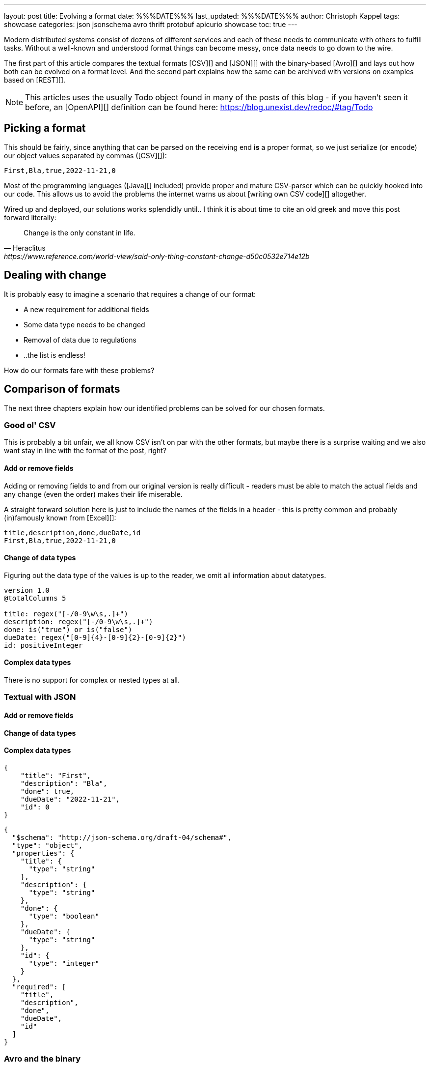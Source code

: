 ---
layout: post
title: Evolving a format
date: %%%DATE%%%
last_updated: %%%DATE%%%
author: Christoph Kappel
tags: showcase
categories: json jsonschema avro thrift protobuf apicurio showcase
toc: true
---
////
https://json-schema.org/
https://www.liquid-technologies.com/online-json-to-schema-converter
https://konbert.com/convert/json/to/avro
https://digital-preservation.github.io/csv-schema/
http://thomasburette.com/blog/2014/05/25/so-you-want-to-write-your-own-CSV-code/
https://avro.apache.org/docs/1.11.1/specification/
https://www.json.org/
https://www.goodreads.com/book/show/23463279-designing-data-intensive-applications
////

Modern distributed systems consist of dozens of different services and each of these needs to
communicate with others to fulfill tasks.
Without a well-known and understood format things can become messy, once data needs to go down to
the wire.

The first part of this article compares the textual formats [CSV][] and [JSON][] with the
binary-based [Avro][] and lays out how both can be evolved on a format level.
And the second part explains how the same can be archived with versions on examples based on
[REST][].

NOTE: This articles uses the usually Todo object found in many of the posts of this blog - if you
haven't seen it before, an [OpenAPI][] definition can be found here:
<https://blog.unexist.dev/redoc/#tag/Todo>

== Picking a format

This should be fairly, since anything that can be parsed on the receiving end **is** a proper
format, so we just serialize (or encode) our object values separated by commas ([CSV][]):

[source,csv]
----
First,Bla,true,2022-11-21,0
----

Most of the programming languages ([Java][] included) provide proper and mature CSV-parser which
can be quickly hooked into our code.
This allows us to avoid the problems the internet warns us about [writing own CSV code][]
altogether.

Wired up and deployed, our solutions works splendidly until..
I think it is about time to cite an old greek and move this post forward literally:

[quote,Heraclitus,https://www.reference.com/world-view/said-only-thing-constant-change-d50c0532e714e12b]
Change is the only constant in life.

== Dealing with change

It is probably easy to imagine a scenario that requires a change of our format:

- A new requirement for additional fields
- Some data type needs to be changed
- Removal of data due to regulations
- ..the list is endless!

How do our formats fare with these problems?

== Comparison of formats

The next three chapters explain how our identified problems can be solved for our chosen formats.

=== Good ol' CSV

This is probably a bit unfair, we all know CSV isn't on par with the other formats, but maybe there
is a surprise waiting and we also want stay in line with the format of the post, right?

==== Add or remove fields

Adding or removing fields to and from our original version is really difficult - readers must
be able to match the actual fields and any change (even the order) makes their life miserable.

A straight forward solution here is just to include the names of the fields in a header - this is
pretty common and probably (in)famously known from [Excel][]:

[source,csv]
----
title,description,done,dueDate,id
First,Bla,true,2022-11-21,0
----

==== Change of data types

Figuring out the data type of the values is up to the reader, we omit all information about
datatypes.


[source,text]
----
version 1.0
@totalColumns 5

title: regex("[-/0-9\w\s,.]+")
description: regex("[-/0-9\w\s,.]+")
done: is("true") or is("false")
dueDate: regex("[0-9]{4}-[0-9]{2}-[0-9]{2}")
id: positiveInteger
----

==== Complex data types

There is no support for complex or nested types at all.

=== Textual with JSON

==== Add or remove fields
==== Change of data types
==== Complex data types

[source,json]
----
{
    "title": "First",
    "description": "Bla",
    "done": true,
    "dueDate": "2022-11-21",
    "id": 0
}
----


[source,json]
----
{
  "$schema": "http://json-schema.org/draft-04/schema#",
  "type": "object",
  "properties": {
    "title": {
      "type": "string"
    },
    "description": {
      "type": "string"
    },
    "done": {
      "type": "boolean"
    },
    "dueDate": {
      "type": "string"
    },
    "id": {
      "type": "integer"
    }
  },
  "required": [
    "title",
    "description",
    "done",
    "dueDate",
    "id"
  ]
}
----

=== Avro and the binary

==== Add or remove fields
==== Change of data types
==== Complex data types

[source,avro]
----
{
  "type": "record",
  "name": "Record",
  "fields": [
    {
      "name": "title",
      "type": "string"
    },
    {
      "name": "description",
      "type": "string"
    },
    {
      "name": "done",
      "type": "boolean"
    },
    {
      "name": "dueDate",
      "type": "string"
    },
    {
      "name": "id",
      "type": "long"
    }
  ]
}
----

NOTE: [Martin Kleppman][] compares various binary formats in his seminal book
[Designing Data-Intensive Application][].

== Apply versioning

There are multiple ways to apply versioning here, but let us limit ourselves to the two more common
ones usually found with [REST][].

=== Endpoint versioning

Our first option is to create a new version of our endpoint, by adding the version number to the
endpoint [URI][], which basically allows every kind of tracking and redirection magic:

[source,shell]
----
$ curl -X GET http://blog.unexist.dev/api/1/todos # <1>
----
<1> Set the version via [path parameter][]

|===
| Pro | Con
| Clean separation of the endpoints
| Lots of copy/paste or worse people thinking about [DRY][]

| Usage and therefore deprecation of the endpoint can be tracked e.g. with [PACT][]
|

|
| Further evolution might require a new endpoint
|===

=== Content versioning

And the second option is to serve all versions from a single endpoint by honoring client-provided
preferences here in the form of an [accept header][].
This has the additional benefit of offloading the content negotiation part to the client, so it can
pick the format it understands.

[source,shell]
----
$ curl -X GET -H “Accept: application/vnd.xm.device+json; version=1” http://blog.unexist.dev/api/todos # <1>
----
<1> Set the version via [Accept header][]

|===
| Pro | Con
| Single version of endpoint
| Increases the complexity of the endpoint to include version handling

|
| Difficult to track the actual usage of specific versions without header analysis

| New versions can be easily added and served
|
|===

== Conclusion

Like so often in IT, both options have their merits and depend on what you are really up to.

In big architectures, it can be useful to be able to serve different versions of your messages on
different microservices and keep them really small and simple (see [KISS][]).
PACT can also help here to keep track of the different versions available and also provide insights
to actual use patterns.

From a nitpicking perspective, versioning the actual content is preferable, because you have in
fact just one version of the endpoint - it just serves a different version of your format.
And letting clients pick whatever they support is something that is also deeply ingrained into the
whole REST idea.

So whatever you pick, both options allow the client to select a version, either by route or by
header and the first problem is addressed.

All examples can be found here:

<https://github.com/unexist/showcase-kafka-quarkus>